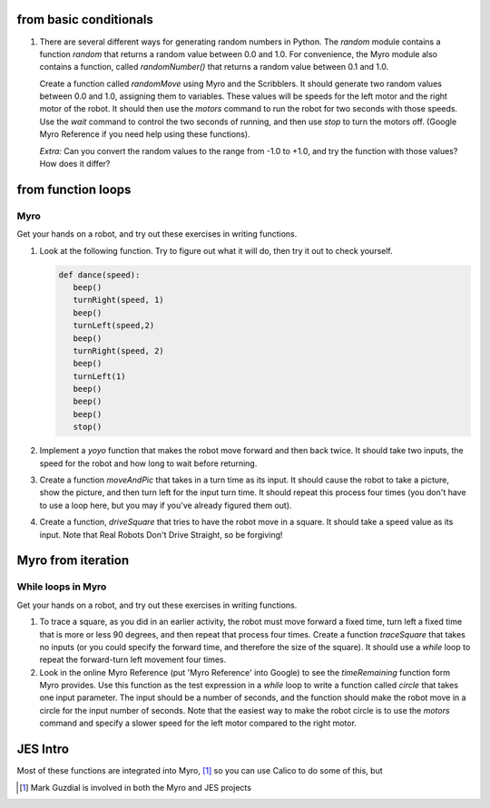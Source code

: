 from basic conditionals
=======================

#. There are several different ways for generating random numbers
   in Python. The `random` module contains a function `random` that
   returns a random value between 0.0 and 1.0. For convenience, the
   Myro module also contains a function, called `randomNumber()` that
   returns a random value between 0.1 and 1.0.

   Create a function called `randomMove` using Myro and the
   Scribblers. It should generate two random values between 0.0 and
   1.0, assigning them to variables. These values will be speeds for
   the left motor and the right motor of the robot. It should then use
   the `motors` command to run the robot for two seconds with those
   speeds. Use the `wait` command to control the two seconds of
   running, and then use `stop` to turn the motors off. (Google Myro
   Reference if you need help using these functions).

   *Extra:* Can you convert the random values to the range from -1.0
   to +1.0, and try the function with those values? How does it
   differ?

   .. actex:: act_condit_5

from function loops
===================
Myro
----

Get your hands on a robot, and try out these exercises in writing
functions.


#. Look at the following function. Try to figure out what it will
   do, then try it out to check yourself.

   .. sourcecode:: python

       def dance(speed):
          beep()
          turnRight(speed, 1)
          beep()
          turnLeft(speed,2)
          beep()
          turnRight(speed, 2)
          beep()
          turnLeft(1)
          beep()
          beep()
          beep()
          stop()

   .. actex:: act_floops_8

#. Implement a `yoyo` function that makes the robot move forward
   and then back twice. It should take two inputs, the speed for the
   robot and how long to wait before returning.

   .. actex:: act_floops_9

#. Create a function `moveAndPic` that takes in a turn time as its
   input. It should cause the robot to take a picture, show the
   picture, and then turn left for the input turn time. It should
   repeat this process four times (you don't have to use a loop here,
   but you may if you've already figured them out).

   .. actex:: act_floops_10

#. Create a function, `driveSquare` that tries to have the robot
   move in a square. It should take a speed value as its input. Note
   that Real Robots Don't Drive Straight, so be forgiving!

  .. actex:: act_floops_11

Myro from iteration
===================
While loops in Myro
--------------------

Get your hands on a robot, and try out these exercises in writing
functions.


#. To trace a square, as you did in an earlier activity, the robot
   must move forward a fixed time, turn left a fixed time that is more
   or less 90 degrees, and then repeat that process four times. Create
   a function `traceSquare` that takes no inputs (or you could specify
   the forward time, and therefore the size of the square). It should
   use a `while` loop to repeat the forward-turn left movement four
   times.

   .. actex:: act_iteration_07

#. Look in the online Myro Reference (put 'Myro Reference' into
   Google) to see the `timeRemaining` function form Myro provides. Use
   this function as the test expression in a `while` loop to write a
   function called `circle` that takes one input parameter. The input
   should be a number of seconds, and the function should make the
   robot move in a circle for the input number of seconds. Note that
   the easiest way to make the robot circle is to use the `motors`
   command and specify a slower speed for the left motor compared to
   the right motor.

   .. actex:: act_iteration_08

JES Intro
=========
Most of these functions are integrated into Myro, [1]_ so you can
use Calico to do some of this, but

.. [1]
   Mark Guzdial is involved in both the Myro and JES projects
